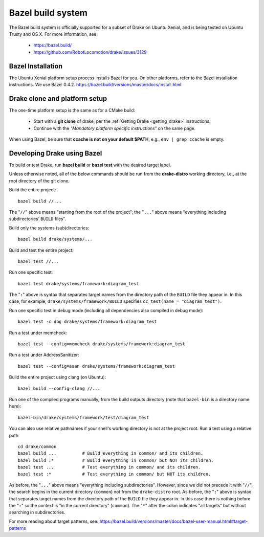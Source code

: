 ******************
Bazel build system
******************

The Bazel build system is officially supported for a subset of Drake on
Ubuntu Xenial, and is being tested on Ubuntu Trusty and OS X.
For more information, see:

 * https://bazel.build/
 * https://github.com/RobotLocomotion/drake/issues/3129

Bazel Installation
==================

The Ubuntu Xenial platform setup process installs Bazel for you. On other
platforms, refer to the Bazel installation instructions. We use Bazel 0.4.2.
https://bazel.build/versions/master/docs/install.html

Drake clone and platform setup
==============================

The one-time platform setup is the same as for a CMake build:

 - Start with a **git clone** of drake, per the :ref:`Getting Drake
   <getting_drake>` instructions.

 - Continue with the *"Mandatory platform specific instructions"* on the same
   page.

When using Bazel, be sure that **ccache is not on your default $PATH**, e.g.,
``env | grep ccache`` is empty.

Developing Drake using Bazel
============================

To build or test Drake, run **bazel build** or **bazel test** with the desired
target label.

Unless otherwise noted,
all of the below commands should be run from the **drake-distro** working
directory, i.e., at the root directory of the git clone.

Build the entire project::

  bazel build //...

The "``//``" above means "starting from the root of the project";
the "``...``" above means "everything including subdirectories' ``BUILD`` files".

Build only the systems (sub)directories::

  bazel build drake/systems/...

Build and test the entire project::

  bazel test //...

Run one specific test::

  bazel test drake/systems/framework:diagram_test

The "``:``" above is syntax that separates target names from the directory path
of the ``BUILD`` file they appear in.  In this case, for example,
``drake/systems/framework/BUILD`` specifies ``cc_test(name = "diagram_test")``.

Run one specific test in debug mode (including all dependencies also compiled
in debug mode)::

  bazel test -c dbg drake/systems/framework:diagram_test

Run a test under memcheck::

  bazel test --config=memcheck drake/systems/framework:diagram_test

Run a test under AddressSanitizer::

  bazel test --config=asan drake/systems/framework:diagram_test

Build the entire project using clang (on Ubuntu)::

  bazel build --config=clang //...

Run one of the compiled programs manually, from the build outputs directory
(note that ``bazel-bin`` is a directory name here)::

  bazel-bin/drake/systems/framework/test/diagram_test

You can also use relative pathnames if your shell's working directory is not at
the project root.  Run a test using a relative path::

  cd drake/common
  bazel build ...          # Build everything in common/ and its children.
  bazel build :*           # Build everything in common/ but NOT its children.
  bazel test ...           # Test everything in common/ and its children.
  bazel test :*            # Test everything in common/ but NOT its children.

As before, the "``...``" above means "everything including subdirectories".
However, since we did not precede it with "``//``", the search begins in the
current directory (``common``) not from the ``drake-distro`` root.  As before,
the "``:``" above is syntax that separates target names from the directory path
of the ``BUILD`` file they appear in.  In this case there is nothing before the
"``:``" so the context is "in the current directory" (``common``).  The "``*``"
after the colon indicates "all targets" but without searching in
subdirectories.

For more reading about target patterns, see:
https://bazel.build/versions/master/docs/bazel-user-manual.html#target-patterns
